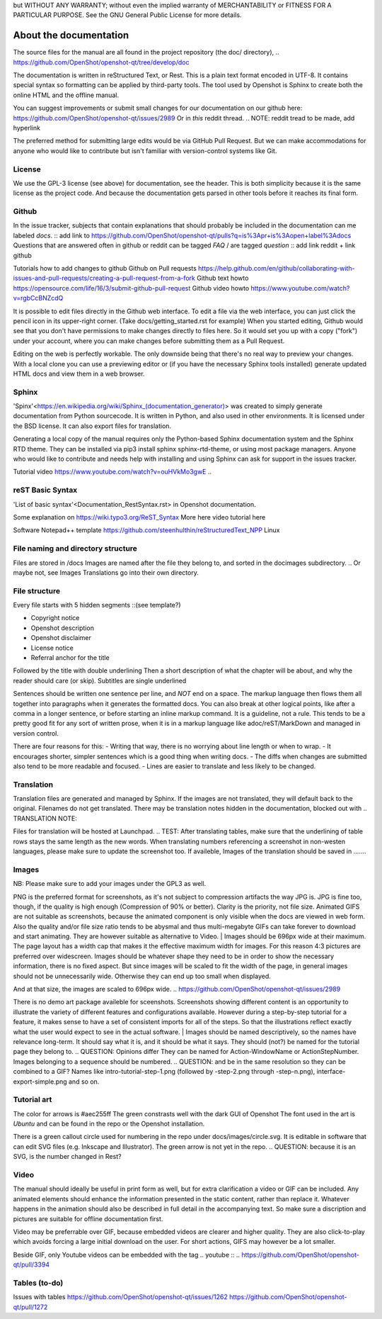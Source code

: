 .. Copyright (c) 2008-2016 OpenShot Studios, LLC
 (http://www.openshotstudios.com). This file is part of
 OpenShot Video Editor (http://www.openshot.org), an open-source project
 dedicated to delivering high quality video editing and animation solutions
 to the world.


.. Copyright (c) 2020-2020 OpenShot Studios, LLC
 (http://www.openshotstudios.com).
 This file is part of OpenShot Video Editor (http://www.openshot.org),
 an open-source project dedicated to delivering high quality video editing and animation solutions to the world.

.. OpenShot Video Editor is free software:
 you can redistribute it and/or modify it under the terms of the GNU General Public License as published by  the Free Software Foundation, 
 either version 3 of the License,
 or (at your option) any later version.

.. OpenShot Video Editor is distributed in the hope that it will be useful,
but WITHOUT ANY WARRANTY; without even the implied warranty of MERCHANTABILITY or FITNESS FOR A PARTICULAR PURPOSE.
See the GNU General Public License for more details.

.. You should have received a copy of the GNU General Public License

.. _Documentation_ref:

About the documentation
=======================

The source files for the manual are all found in the project repository (the doc/ directory),
.. https://github.com/OpenShot/openshot-qt/tree/develop/doc

The documentation is written in reStructured Text, or Rest.
This is a plain text format encoded in UTF-8.
It contains special syntax so formatting can be applied by third-party tools.
The tool used by Openshot is Sphinx to create both the online HTML and the offline manual.

You can suggest improvements or submit small changes for our documentation on our github here: 
https://github.com/OpenShot/openshot-qt/issues/2989
Or in *this* reddit thread. 
.. NOTE: reddit tread to be made, add hyperlink

The preferred method for submitting large edits would be via GitHub Pull Request. 
But we can make accommodations for anyone who would like to contribute but isn't familiar with version-control systems like Git.



License
-------
We use the GPL-3 license (see above) for documentation, see the header. 
This is both simplicity because it is the same license as the project code. 
And because the documentation gets parsed in other tools before it reaches its final form. 


Github
------
In the issue tracker, subjects that contain explanations that should probably be included in the documentation can me labeled *docs*. 
:: add link to https://github.com/OpenShot/openshot-qt/pulls?q=is%3Apr+is%3Aopen+label%3Adocs
Questions that are answered often in github or reddit can be tagged *FAQ* / are tagged *question*
:: add link reddit + link github

Tutorials how to add changes to github
Github on Pull requests https://help.github.com/en/github/collaborating-with-issues-and-pull-requests/creating-a-pull-request-from-a-fork
Github text howto https://opensource.com/life/16/3/submit-github-pull-request
Github video howto https://www.youtube.com/watch?v=rgbCcBNZcdQ

It is possible to edit files directly in the Github web interface.  
To edit a file via the web interface, 
you can just click the pencil icon in its upper-right corner.
(Take docs/getting_started.rst for example)
When you started editing, 
Github would see that you don't have permissions to make changes directly to files here.  
So it would set you up with a copy ("fork") under your account, 
where you can make changes before submitting them as a Pull Request.

Editing on the web is perfectly workable.  
The only downside being that there's no real way to preview your changes. 
With a local clone you can use a previewing editor or 
(if you have the necessary Sphinx tools installed) 
generate updated HTML docs and view them in a web browser.


Sphinx
------
'Spinx'<https://en.wikipedia.org/wiki/Sphinx_(documentation_generator)> was created to simply generate documentation from Python sourcecode.
It is written in Python, and also used in other environments. 
It is licensed under the BSD license. 
It can also export files for translation.

Generating a local copy of the manual requires only the Python-based Sphinx documentation system and the Sphinx RTD theme.  
They can be installed via pip3 install sphinx sphinx-rtd-theme, or using most package managers. 
Anyone who would like to contribute and needs help with installing and using Sphinx can ask for support in the issues tracker.
 

Tutorial video	https://www.youtube.com/watch?v=ouHVkMo3gwE
.. 

reST Basic Syntax
-----------------
'List of basic syntax'<Documentation_RestSyntax.rst> in Openshot documentation.  

Some explanation on  https://wiki.typo3.org/ReST_Syntax
More here 
video tutorial here 

Software 
Notepad++ template	https://github.com/steenhulthin/reStructuredText_NPP
Linux


File naming and directory structure
-----------------------------------

Files are stored in /docs
Images are named after the file they belong to, and sorted in the doc\images subdirectory. 
.. Or maybe not, see Images
Translations go into their own directory. 


File structure
--------------

Every file starts with 5 hidden segments ::(see template?)

- Copyright notice
- Openshot description
- Openshot disclaimer
- License notice
- Referral anchor for the title

Followed by the title with double underlining
Then a short description of what the chapter will be about, and why the reader should care (or skip). 
Subtitles are single underlined

Sentences should be written one sentence per line, and *NOT* end on a space. 
The markup language then flows them all together into paragraphs when it generates the formatted docs. 
You can also break at other logical points, like after a comma in a longer sentence, 
or before starting an inline markup command. 
It is a guideline, not a rule.  
This tends to be a pretty good fit for any sort of written prose, when it is in a markup language like adoc/reST/MarkDown and managed in version control. 

There are four reasons for this: 
- Writing that way, there is no worrying about line length or when to wrap. 
- It encourages shorter, simpler sentences which is a good thing when writing docs. 
- The diffs when changes are submitted also tend to be more readable and focused. 
- Lines are easier to translate and less likely to be changed. 


Translation
-----------
Translation files are generated and managed by Sphinx. 
If the images are not translated, they will default back to the original. 
Filenames do not get translated. 
There may be translation notes hidden in the documentation, blocked out with \.. TRANSLATION NOTE: 

Files for translation will be hosted at Launchpad. 
.. TEST: After translating tables, make sure that the underlining of table rows stays the same length as the new words. 
When translating numbers referencing a screenshot in non-westen languages, please make sure to update the screenshot too. 
If availeble, Images of the translation should be saved in .......


Images
------
NB: Please make sure to add your images under the GPL3 as well. 

PNG is the preferred format for screenshots, as it's not subject to compression artifacts the way JPG is. 
JPG is fine too, though, if the quality is high enough (Compression of 90% or better). 
Clarity is the priority, not file size. 
Animated GIFS are not suitable as screenshots, because the animated component is only visible when the docs are viewed in web form. 
Also the quality and/or file size ratio tends to be abysmal and thus multi-megabyte GIFs can take forever to download and start animating. 
They are however suitable as alternative to Video. 
|
Images should be 696px wide at their maximum. 
The page layout has a width cap that makes it the effective maximum width for images. 
For this reason 4:3 pictures are preferred over widescreen. 
Images should be whatever shape they need to be in order to show the necessary information, there is no fixed aspect.
But since images will be scaled to fit the width of the page, in general images should not be unnecessarily wide. 
Otherwise they can end up too small when displayed.

.. Verification Needed; 
.. Is this set in the server? Does it apply to all browsers? Does this apply to offline docs too?
.. Fromw a test by ferdnyc "when I have a Chrome window open with the manual loaded into it, once the window hits about 1160px wide, that's it — the content stops getting any wider. Past that width (which is including the sidebar), the only thing that grows is the empty space to the right of the content container. 
And at that size, the images are scaled to 696px wide.
.. https://github.com/OpenShot/openshot-qt/issues/2989

There is no demo art package availeble for sceenshots. 
Screenshots showing different content is an opportunity to illustrate the variety of different features and configurations available.
However during a step-by-step tutorial for a feature, it makes sense to have a set of consistent imports for all of the steps. 
So that the illustrations reflect exactly what the user would expect to see in the actual software.
|
Images should be named descriptively, so the names have relevance long-term.
It should say what it is, and it should be what it says. 
They should (not?) be named for the tutorial page they belong to. 
.. QUESTION: Opinions differ
They can be named for Action-WindowName or ActionStepNumber. 
Images belonging to a sequence should be numbered. 
.. QUESTION:  and be in the same resolution so they can be combined to a GIF?
Names like intro-tutorial-step-1.png (followed by -step-2.png through -step-n.png), 
interface-export-simple.png and so on. 


Tutorial art
------------
The color for arrows is #aec255ff
The green constrasts well with the dark GUI of Openshot
The font used in the art is *Ubuntu* and can be found in the repo or the Openshot installation. 

There is a green callout circle  used for numbering in the repo under docs/images/circle.svg. 
It is editable in software that can edit SVG files (e.g. Inkscape and Illustrator). 
The green arrow is not yet in the repo.
.. QUESTION: because it is an SVG, is the number changed in Rest?

.. PROPOSAL: save all tutorial art into docs/pointers/ or something like that?


Video
-----
The manual should ideally be useful in print form as well,
but for extra clarification a video or GIF can be included.
Any animated elements should enhance the information presented in the static content, rather than replace it. 
Whatever happens in the animation should also be described in full detail in the accompanying text.
So make sure a discription and pictures are suitable for offline documentation first. 

Video may be preferrable over GIF, because embedded videos are clearer and higher quality.  
They are also click-to-play which avoids forcing a large initial download on the user. 
For short actions, GIFS may however be a lot smaller. 

Beside GIF, only Youtube videos can be embedded with the tag
\.. youtube \:: 
.. https://github.com/OpenShot/openshot-qt/pull/3394

Tables (to-do)
------
Issues with tables
https://github.com/OpenShot/openshot-qt/issues/1262
https://github.com/OpenShot/openshot-qt/pull/1272



